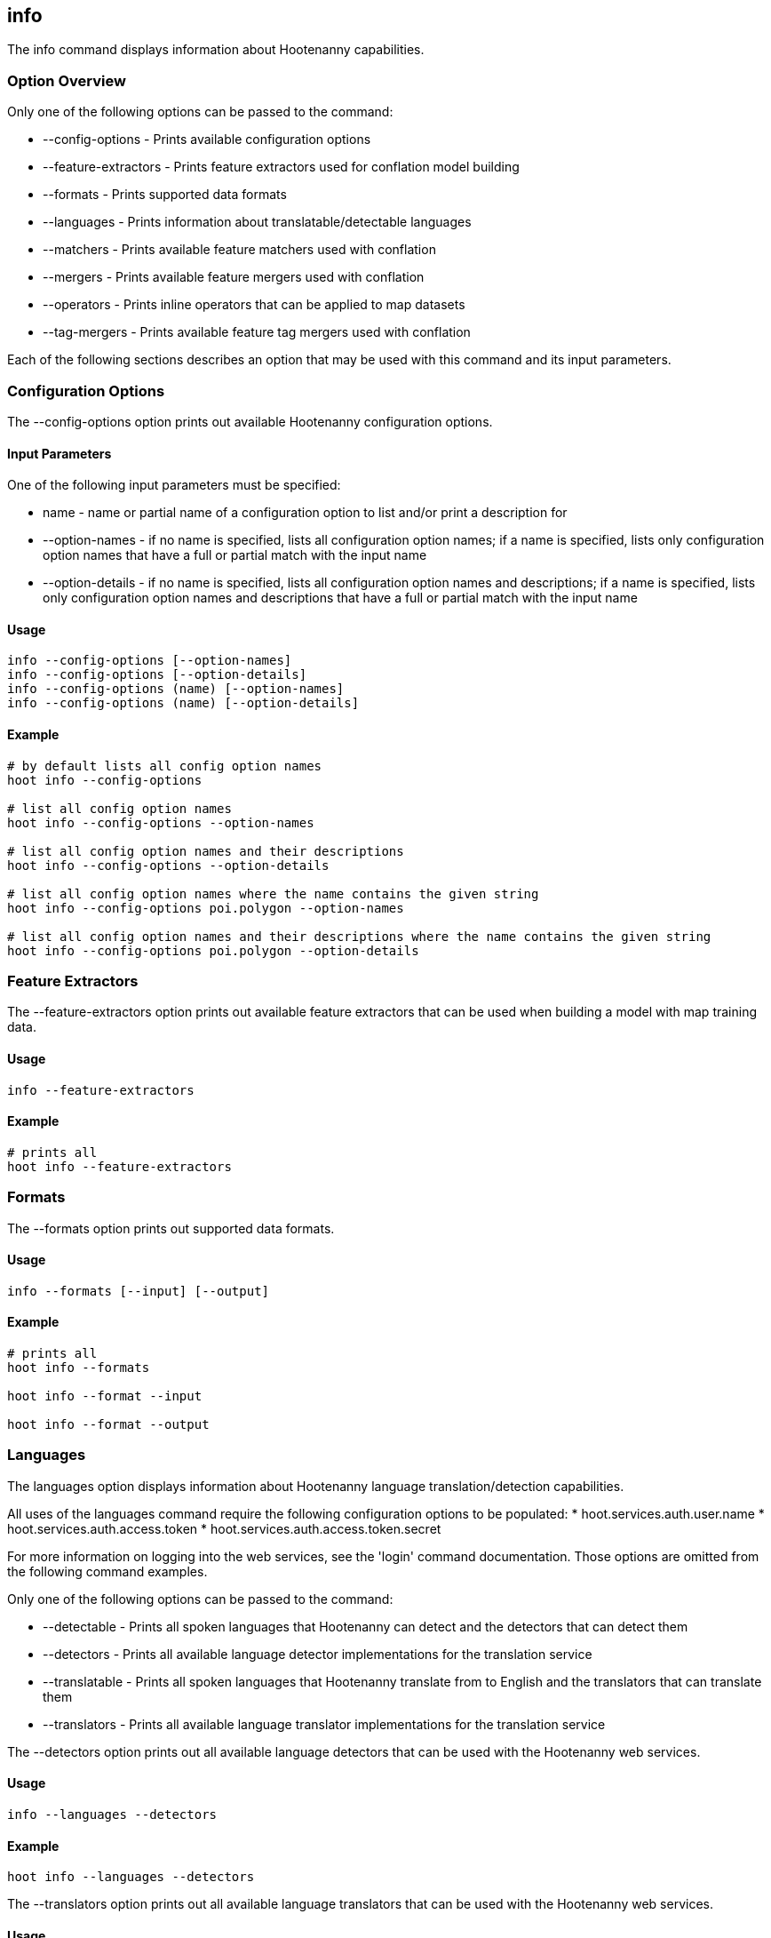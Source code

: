 == info

The +info+ command displays information about Hootenanny capabilities.  

=== Option Overview

Only one of the following options can be passed to the command:

* +--config-options+     - Prints available configuration options
* +--feature-extractors+ - Prints feature extractors used for conflation model building
* +--formats+            - Prints supported data formats
* +--languages+          - Prints information about translatable/detectable languages
* +--matchers+           - Prints available feature matchers used with conflation
* +--mergers+            - Prints available feature mergers used with conflation
* +--operators+          - Prints inline operators that can be applied to map datasets
* +--tag-mergers+        - Prints available feature tag mergers used with conflation

Each of the following sections describes an option that may be used with this command and its input parameters.

=== Configuration Options

The +--config-options+ option prints out available Hootenanny configuration options.

==== Input Parameters

One of the following input parameters must be specified:

* +name+             - name or partial name of a configuration option to list and/or print a description for
* +--option-names+   - if no name is specified, lists all configuration option names; if a name is specified, lists only 
                       configuration option names that have a full or partial match with the input name
* +--option-details+ - if no name is specified, lists all configuration option names and descriptions; if a name is specified, 
                       lists only configuration option names and descriptions that have a full or partial match with the input name

==== Usage

--------------------------------------
info --config-options [--option-names]
info --config-options [--option-details]
info --config-options (name) [--option-names]
info --config-options (name) [--option-details]
--------------------------------------

==== Example

--------------------------------------
# by default lists all config option names
hoot info --config-options

# list all config option names
hoot info --config-options --option-names

# list all config option names and their descriptions
hoot info --config-options --option-details

# list all config option names where the name contains the given string
hoot info --config-options poi.polygon --option-names

# list all config option names and their descriptions where the name contains the given string
hoot info --config-options poi.polygon --option-details
--------------------------------------

=== Feature Extractors

The +--feature-extractors+ option prints out available feature extractors that can be used when building a model with map training data. 

==== Usage

--------------------------------------
info --feature-extractors
--------------------------------------

==== Example

--------------------------------------
# prints all
hoot info --feature-extractors
--------------------------------------

=== Formats

The +--formats+ option prints out supported data formats.

==== Usage

--------------------------------------
info --formats [--input] [--output]
--------------------------------------

==== Example

--------------------------------------
# prints all
hoot info --formats

hoot info --format --input

hoot info --format --output
--------------------------------------

=== Languages

The +languages+ option displays information about Hootenanny language translation/detection capabilities.

All uses of the +languages+ command require the following configuration options to be populated: 
* hoot.services.auth.user.name
* hoot.services.auth.access.token
* hoot.services.auth.access.token.secret

For more information on logging into the web services, see the 'login' command documentation.  Those options are omitted from the 
following command examples.

Only one of the following options can be passed to the command:

* +--detectable+    - Prints all spoken languages that Hootenanny can detect and the detectors that can detect them
* +--detectors+     - Prints all available language detector implementations for the translation service
* +--translatable+  - Prints all spoken languages that Hootenanny translate from to English and the translators that can translate them
* +--translators+   - Prints all available language translator implementations for the translation service


The +--detectors+ option prints out all available language detectors that can be used with the Hootenanny web services.

==== Usage

--------------------------------------
info --languages --detectors
--------------------------------------

==== Example

--------------------------------------
hoot info --languages --detectors
--------------------------------------

The +--translators+ option prints out all available language translators that can be used with the Hootenanny web services.

==== Usage

--------------------------------------
info --languages --translators
--------------------------------------

==== Example

--------------------------------------
hoot info --languages --translators
--------------------------------------

The +--detectable+ option prints out spoken languages which Hootenanny can detect when using the Hootenanny web services.

==== Usage

--------------------------------------
info --languages --detectable
--------------------------------------

==== Example

--------------------------------------
hoot info --languages --detectable
--------------------------------------

The +--translatable+ option prints out spoken languages which Hootenanny can translate from to English when using the Hootenanny web 
services.

==== Usage

--------------------------------------
info --languages --translatable
--------------------------------------

==== Example

--------------------------------------
hoot info --languages --translatable
--------------------------------------

=== Matchers

The +--matchers+ option prints out available conflate matchers that may be applied when conflating data.

==== Usage

--------------------------------------
info --matchers
--------------------------------------

==== Example

--------------------------------------
# lists all
hoot info --matchers
--------------------------------------

=== Mergers

The +--mergers+ option prints out available conflate mergers that may be applied when conflating data.

==== Usage

--------------------------------------
info --mergers
--------------------------------------

==== Example

--------------------------------------
# lists all
hoot info --mergers
--------------------------------------

=== Operators

The +--operators+ option prints out available inline operators that can be applied to map data in a Hootenanny command.  Map operators
can be criterion, operations, or visitors.  

* An example of an operation is DuplicateWayRemover, which removes all duplicate ways from a map.  
* An example of a criterion is NodeCriterion, which acts as a filter to return all nodes in a map.  
* An example of a visitor is RemoveTagsVisitor, which removes selected tags from features in a map.

==== Usage

--------------------------------------
info --operators
--------------------------------------

==== Example

--------------------------------------
# lists all available operators
hoot info --operators

# criterion example - filters only nodes from the map to the output
hoot convert -D convert.ops="hoot::RemoveElementsVisitor" -D remove.elements.visitor.element.criterion="hoot::NodeCriterion" \ 
input1.osm input2.osm output.osm

# operation example - writes a map based on the input data with all duplicate ways removed
hoot convert -D convert.ops="hoot::DuplicateWayRemover" input1.osm input2.osm output.osm

# visitor example - writes a map based on the input data with all of the specified tags removed from the nodes
hoot convert -D convert.ops="hoot::RemoveTagsVisitor" -D remove.tags.visitor.element.criterion="hoot::WayCriterion" -D remove.tags.visitor.keys="source;error:circular" input1.osm input2.osm output.osm
--------------------------------------

=== Tag Mergers

The +--tag-mergers+ option prints out available tag mergers that may be applied when conflating data.

==== Usage

--------------------------------------
info --tag-mergers
--------------------------------------

==== Example

--------------------------------------
# lists all
hoot info --tag-mergers
--------------------------------------

==== Example

--------------------------------------
# lists all
hoot info --tag-mergers
--------------------------------------

